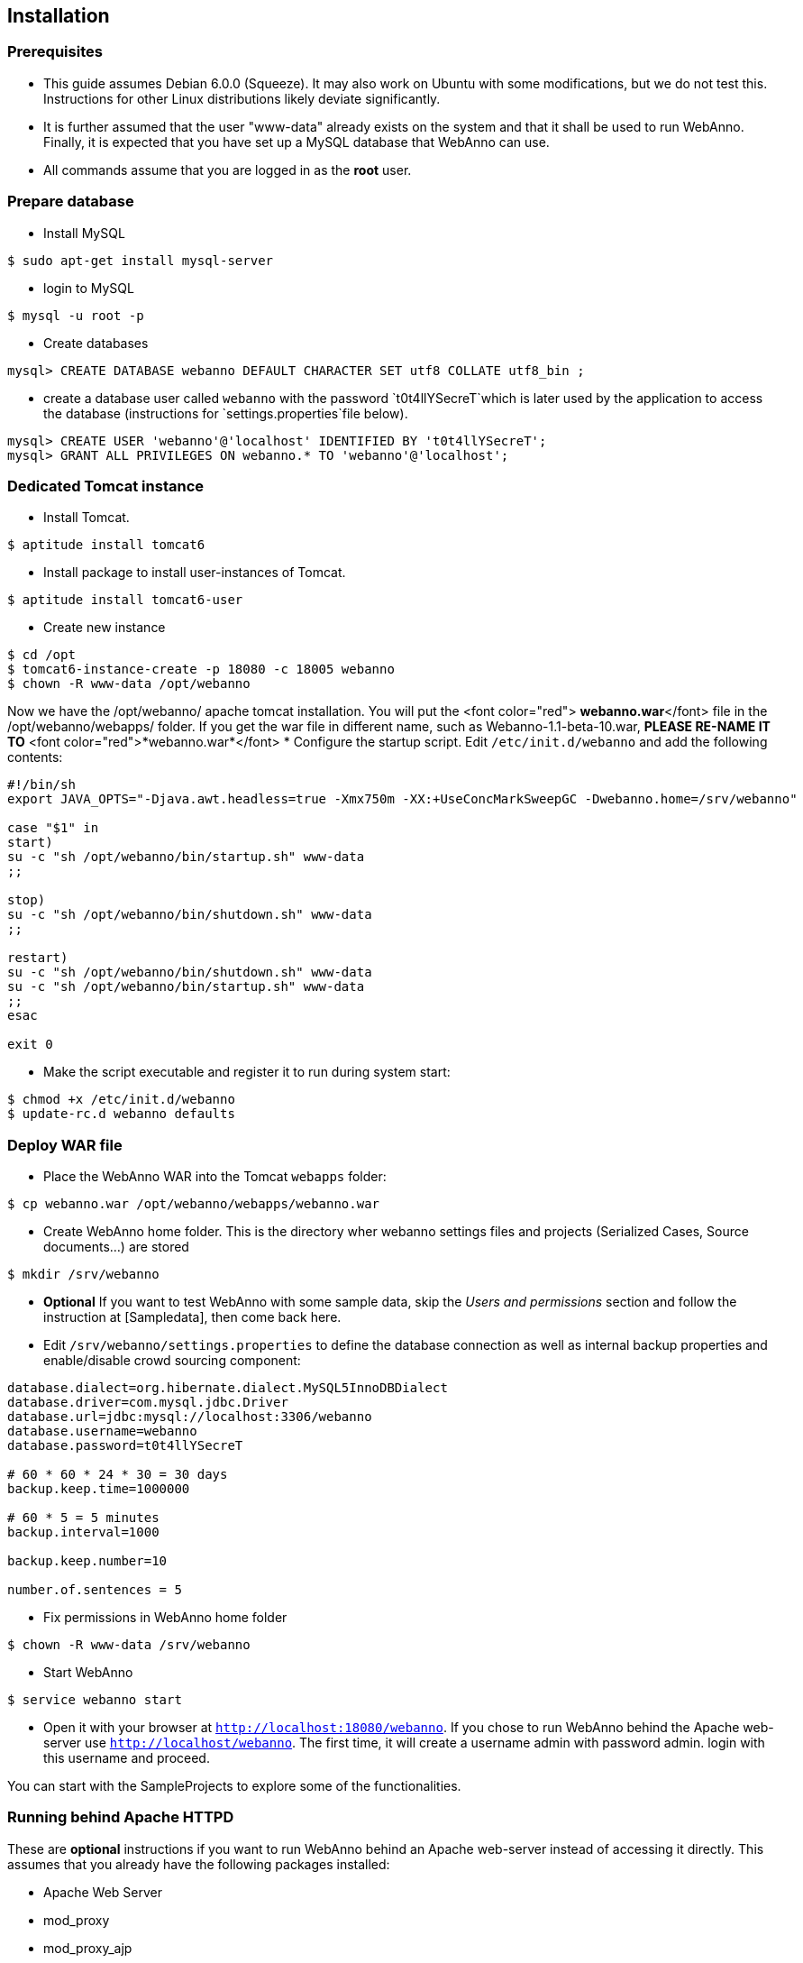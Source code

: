 // Copyright 2015
// Ubiquitous Knowledge Processing (UKP) Lab and FG Language Technology
// Technische Universität Darmstadt
// 
// Licensed under the Apache License, Version 2.0 (the "License");
// you may not use this file except in compliance with the License.
// You may obtain a copy of the License at
// 
// http://www.apache.org/licenses/LICENSE-2.0
// 
// Unless required by applicable law or agreed to in writing, software
// distributed under the License is distributed on an "AS IS" BASIS,
// WITHOUT WARRANTIES OR CONDITIONS OF ANY KIND, either express or implied.
// See the License for the specific language governing permissions and
// limitations under the License.

[[sect_installation]]
== Installation

=== Prerequisites

  * This guide assumes Debian 6.0.0 (Squeeze). It may also work on Ubuntu with some modifications, but we do not test this. Instructions for other Linux distributions likely deviate significantly.
  * It is further assumed that the user "www-data" already exists on the system and that it shall be used to run WebAnno. Finally, it is expected that you have set up a MySQL database that WebAnno can use. 
  * All commands assume that you are logged in as the *root* user.

=== Prepare database

   * Install MySQL
----
$ sudo apt-get install mysql-server
----
   * login to MySQL
----
$ mysql -u root -p
----
   * Create databases
----
mysql> CREATE DATABASE webanno DEFAULT CHARACTER SET utf8 COLLATE utf8_bin ;
----
   * create a database user called `webanno` with the password `t0t4llYSecreT`which is later used by the application to access the database (instructions for `settings.properties`file below).
----
mysql> CREATE USER 'webanno'@'localhost' IDENTIFIED BY 't0t4llYSecreT';
mysql> GRANT ALL PRIVILEGES ON webanno.* TO 'webanno'@'localhost';
----

=== Dedicated Tomcat instance

   * Install Tomcat. 
----
$ aptitude install tomcat6
----
   * Install package to install user-instances of Tomcat. 
----
$ aptitude install tomcat6-user
----
   * Create new instance
----
$ cd /opt
$ tomcat6-instance-create -p 18080 -c 18005 webanno
$ chown -R www-data /opt/webanno
----
Now we have the /opt/webanno/ apache tomcat installation. You will put the <font color="red"> *webanno.war*</font>  file in the /opt/webanno/webapps/ folder. If you get the war file in different name, such as Webanno-1.1-beta-10.war, *PLEASE RE-NAME IT TO* <font color="red">*webanno.war*</font>
   * Configure the startup script. Edit `/etc/init.d/webanno` and add the following contents:
----
#!/bin/sh
export JAVA_OPTS="-Djava.awt.headless=true -Xmx750m -XX:+UseConcMarkSweepGC -Dwebanno.home=/srv/webanno"

case "$1" in
start)
su -c "sh /opt/webanno/bin/startup.sh" www-data
;;

stop)
su -c "sh /opt/webanno/bin/shutdown.sh" www-data
;;

restart)
su -c "sh /opt/webanno/bin/shutdown.sh" www-data
su -c "sh /opt/webanno/bin/startup.sh" www-data
;;
esac

exit 0
----
   * Make the script executable and register it to run during system start:
----
$ chmod +x /etc/init.d/webanno
$ update-rc.d webanno defaults
----

=== Deploy WAR file

   * Place the WebAnno WAR into the Tomcat `webapps` folder:
----
$ cp webanno.war /opt/webanno/webapps/webanno.war
----
   * Create WebAnno home folder. This is the directory wher webanno settings files and projects (Serialized Cases, Source documents...) are stored
----
$ mkdir /srv/webanno
----
// FIXME How to reference to sample data?
   * *Optional* If you want to test WebAnno with some sample data, skip the _Users and permissions_ section and follow the instruction at [Sampledata], then come back here.
   * Edit `/srv/webanno/settings.properties` to define the database connection as well as internal backup properties and enable/disable crowd sourcing component:
----
database.dialect=org.hibernate.dialect.MySQL5InnoDBDialect
database.driver=com.mysql.jdbc.Driver
database.url=jdbc:mysql://localhost:3306/webanno
database.username=webanno
database.password=t0t4llYSecreT

# 60 * 60 * 24 * 30 = 30 days
backup.keep.time=1000000

# 60 * 5 = 5 minutes
backup.interval=1000

backup.keep.number=10

number.of.sentences = 5
----
   * Fix permissions in WebAnno home folder
----
$ chown -R www-data /srv/webanno
----
   * Start WebAnno
----
$ service webanno start
----
   * Open it with your browser at `http://localhost:18080/webanno`. If you chose to run WebAnno behind the Apache web-server use `http://localhost/webanno`.
The first time, it will create a username admin with password admin. login with this username and proceed.

You can start with the SampleProjects to explore some of the functionalities.

=== Running behind Apache HTTPD

These are *optional* instructions if you want to run WebAnno behind an Apache web-server instead of accessing it directly. This assumes that you already have the following packages installed:

   * Apache Web Server
   * mod_proxy
   * mod_proxy_ajp

   * Edit `/opt/webanno/conf/server.xml`
      * Enable AJP Connector on localhost (comment in, add address, and change port)
----
<Connector port="18009" protocol="AJP/1.3" redirectPort="8443" address="127.0.0.1"/>
----
      * Disable HTTP Connector (just comment it out)
----
<!--Connector port="8080" protocol="HTTP/1.1".
           connectionTimeout="20000".
           URIEncoding="UTF-8"
           redirectPort="8443" /-->
----
   * Edit `/etc/apache2/conf.d/webanno.local`
----
ProxyPreserveHost On

<Proxy ajp://localhost/webanno >
  Order Deny,Allow
  Deny from none
  Allow from all
</Proxy>

<Location /webanno >
  ProxyPass ajp://localhost:18009/webanno timeout=1200
  ProxyPassReverse http://localhost/webanno
</Location>
----
   * Restart Apache web server
----
$ sudo /etc/init.d/apache2 restart
----
